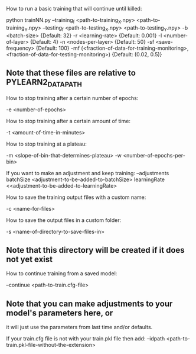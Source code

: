 How to run a basic training that will continue until killed:

python trainNN.py --training_f <path-to-training_X.npy> <path-to-training_Y.npy>
                  --testing_f <path-to-testing_X.npy> <path-to-testing_Y.npy>
                  -b <batch-size>                                   {Default: 32}
                  -r <learning-rate>                                {Default: 0.001}
                  -l <number-of-layer>                              {Default: 4}
                  -n <nodes-per-layer>                              {Default: 50}
                  -sf <save-frequency>                              {Default: 100}
                  -mf (<fraction-of-data-for-training-monitoring>,
                       <fraction-of-data-for-testing-monitoring>)   {Default: (0.02, 0.5)}
** Note that these files are relative to PYLEARN2_DATA_PATH

How to stop training after a certain number of epochs:

-e <number-of-epochs>

How to stop training after a certain amount of time:

-t <amount-of-time-in-minutes>

How to stop training at a plateau:

-m <slope-of-bin-that-determines-plateau> -w <number-of-epochs-per-bin>

    If you want to make an adjustment and keep training:
        --adjustments batchSize <adjustment-to-be-added-to-batchSize>
                      learningRate <<adjustment-to-be-added-to-learningRate>

How to save the training output files with a custom name:

-c <name-for-files>

How to save the output files in a custom folder:

-s <name-of-directory-to-save-files-in>
** Note that this directory will be created if it does not yet exist

How to continue training from a saved model:

--continue <path-to-train.cfg-file>
** Note that you can make adjustments to your model's parameters here, or
   it will just use the parameters from last time and/or defaults.

    If your train.cfg file is not with your train.pkl file then add:
    --idpath <path-to-train.pkl-file-without-the-extension>

